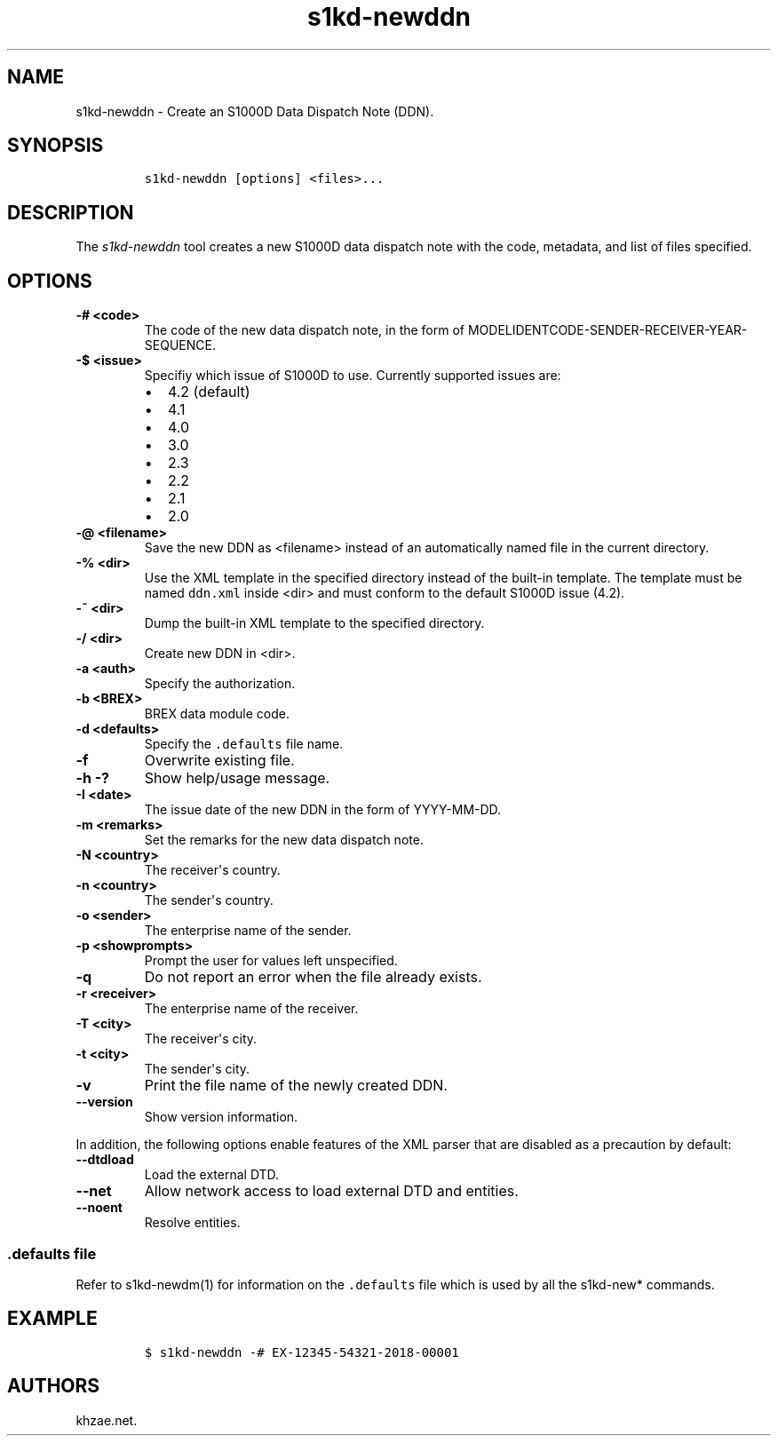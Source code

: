 .\" Automatically generated by Pandoc 2.3.1
.\"
.TH "s1kd\-newddn" "1" "2019\-04\-12" "" "s1kd\-tools"
.hy
.SH NAME
.PP
s1kd\-newddn \- Create an S1000D Data Dispatch Note (DDN).
.SH SYNOPSIS
.IP
.nf
\f[C]
s1kd\-newddn\ [options]\ <files>...
\f[]
.fi
.SH DESCRIPTION
.PP
The \f[I]s1kd\-newddn\f[] tool creates a new S1000D data dispatch note
with the code, metadata, and list of files specified.
.SH OPTIONS
.TP
.B \-# <code>
The code of the new data dispatch note, in the form of
MODELIDENTCODE\-SENDER\-RECEIVER\-YEAR\-SEQUENCE.
.RS
.RE
.TP
.B \-$ <issue>
Specifiy which issue of S1000D to use.
Currently supported issues are:
.RS
.IP \[bu] 2
4.2 (default)
.IP \[bu] 2
4.1
.IP \[bu] 2
4.0
.IP \[bu] 2
3.0
.IP \[bu] 2
2.3
.IP \[bu] 2
2.2
.IP \[bu] 2
2.1
.IP \[bu] 2
2.0
.RE
.TP
.B \-\@ <filename>
Save the new DDN as <filename> instead of an automatically named file in
the current directory.
.RS
.RE
.TP
.B \-% <dir>
Use the XML template in the specified directory instead of the built\-in
template.
The template must be named \f[C]ddn.xml\f[] inside <dir> and must
conform to the default S1000D issue (4.2).
.RS
.RE
.TP
.B \-~ <dir>
Dump the built\-in XML template to the specified directory.
.RS
.RE
.TP
.B \-/ <dir>
Create new DDN in <dir>.
.RS
.RE
.TP
.B \-a <auth>
Specify the authorization.
.RS
.RE
.TP
.B \-b <BREX>
BREX data module code.
.RS
.RE
.TP
.B \-d <defaults>
Specify the \f[C]\&.defaults\f[] file name.
.RS
.RE
.TP
.B \-f
Overwrite existing file.
.RS
.RE
.TP
.B \-h \-?
Show help/usage message.
.RS
.RE
.TP
.B \-I <date>
The issue date of the new DDN in the form of YYYY\-MM\-DD.
.RS
.RE
.TP
.B \-m <remarks>
Set the remarks for the new data dispatch note.
.RS
.RE
.TP
.B \-N <country>
The receiver\[aq]s country.
.RS
.RE
.TP
.B \-n <country>
The sender\[aq]s country.
.RS
.RE
.TP
.B \-o <sender>
The enterprise name of the sender.
.RS
.RE
.TP
.B \-p <showprompts>
Prompt the user for values left unspecified.
.RS
.RE
.TP
.B \-q
Do not report an error when the file already exists.
.RS
.RE
.TP
.B \-r <receiver>
The enterprise name of the receiver.
.RS
.RE
.TP
.B \-T <city>
The receiver\[aq]s city.
.RS
.RE
.TP
.B \-t <city>
The sender\[aq]s city.
.RS
.RE
.TP
.B \-v
Print the file name of the newly created DDN.
.RS
.RE
.TP
.B \-\-version
Show version information.
.RS
.RE
.PP
In addition, the following options enable features of the XML parser
that are disabled as a precaution by default:
.TP
.B \-\-dtdload
Load the external DTD.
.RS
.RE
.TP
.B \-\-net
Allow network access to load external DTD and entities.
.RS
.RE
.TP
.B \-\-noent
Resolve entities.
.RS
.RE
.SS \f[C]\&.defaults\f[] file
.PP
Refer to s1kd\-newdm(1) for information on the \f[C]\&.defaults\f[] file
which is used by all the s1kd\-new* commands.
.SH EXAMPLE
.IP
.nf
\f[C]
$\ s1kd\-newddn\ \-#\ EX\-12345\-54321\-2018\-00001
\f[]
.fi
.SH AUTHORS
khzae.net.
